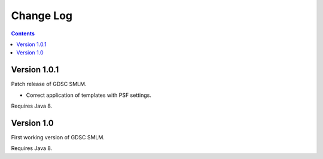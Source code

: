 Change Log
==========

.. contents::


Version 1.0.1
-----------

Patch release of GDSC SMLM.

- Correct application of templates with PSF settings.

Requires Java 8.


Version 1.0
-----------

First working version of GDSC SMLM.

Requires Java 8.
